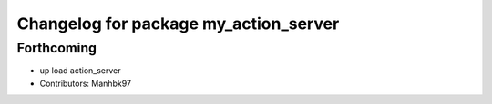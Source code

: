 ^^^^^^^^^^^^^^^^^^^^^^^^^^^^^^^^^^^^^^
Changelog for package my_action_server
^^^^^^^^^^^^^^^^^^^^^^^^^^^^^^^^^^^^^^

Forthcoming
-----------
* up load action_server
* Contributors: Manhbk97
